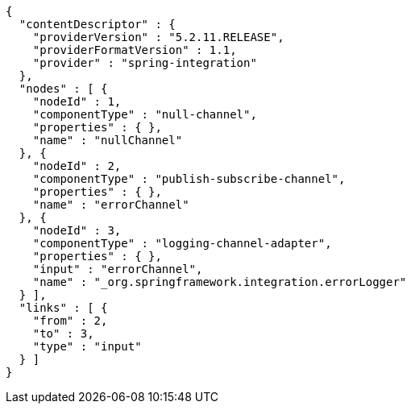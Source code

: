 [source,options="nowrap"]
----
{
  "contentDescriptor" : {
    "providerVersion" : "5.2.11.RELEASE",
    "providerFormatVersion" : 1.1,
    "provider" : "spring-integration"
  },
  "nodes" : [ {
    "nodeId" : 1,
    "componentType" : "null-channel",
    "properties" : { },
    "name" : "nullChannel"
  }, {
    "nodeId" : 2,
    "componentType" : "publish-subscribe-channel",
    "properties" : { },
    "name" : "errorChannel"
  }, {
    "nodeId" : 3,
    "componentType" : "logging-channel-adapter",
    "properties" : { },
    "input" : "errorChannel",
    "name" : "_org.springframework.integration.errorLogger"
  } ],
  "links" : [ {
    "from" : 2,
    "to" : 3,
    "type" : "input"
  } ]
}
----